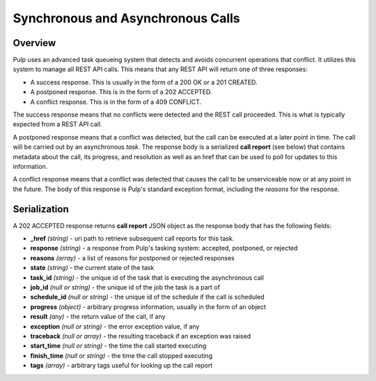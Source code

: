 Synchronous and Asynchronous Calls
==================================

Overview
--------

Pulp uses an advanced task queueing system that detects and avoids concurrent
operations that conflict. It utilizes this system to manage all REST API calls.
This means that any REST API will return one of three responses:

* A success response. This is usually in the form of a 200 OK or a 201 CREATED.
* A postponed response. This is in the form of a 202 ACCEPTED.
* A conflict response. This is in the form of a 409 CONFLICT.

The success response means that no conflicts were detected and the REST call
proceeded. This is what is typically expected from a REST API call.

A postponed response means that a conflict was detected, but the call can be
executed at a later point in time. The call will be carried out by an
asynchronous *task*. The response body is a serialized **call report**
(see below) that contains metadata about the call, its progress, and resolution
as well as an href that can be used to poll for updates to this information.

A conflict response means that a conflict was detected that causes the call to
be unserviceable now or at any point in the future. The body of this response
is Pulp's standard exception format, including the *reasons* for the response.

Serialization
-------------

A 202 ACCEPTED response returns **call report** JSON object as the response body
that has the following fields:

* **_href** *(string)* - uri path to retrieve subsequent call reports for this task.
* **response** *(string)* - a response from Pulp's tasking system: accepted, postponed, or rejected
* **reasons** *(array)* - a list of reasons for postponed or rejected responses
* **state** *(string)* - the current state of the task
* **task_id** *(string)* - the unique id of the task that is executing the asynchronous call
* **job_id** *(null or string)* - the unique id of the job the task is a part of
* **schedule_id** *(null or string)* - the unique id of the schedule if the call is scheduled
* **progress** *(object)* - arbitrary progress information, usually in the form of an object
* **result** *(any)* - the return value of the call, if any
* **exception** *(null or string)* - the error exception value, if any
* **traceback** *(null or array)* - the resulting traceback if an exception was raised
* **start_time** *(null or string)* - the time the call started executing
* **finish_time** *(null or string)* - the time the call stopped executing
* **tags** *(array)* - arbitrary tags useful for looking up the call report

